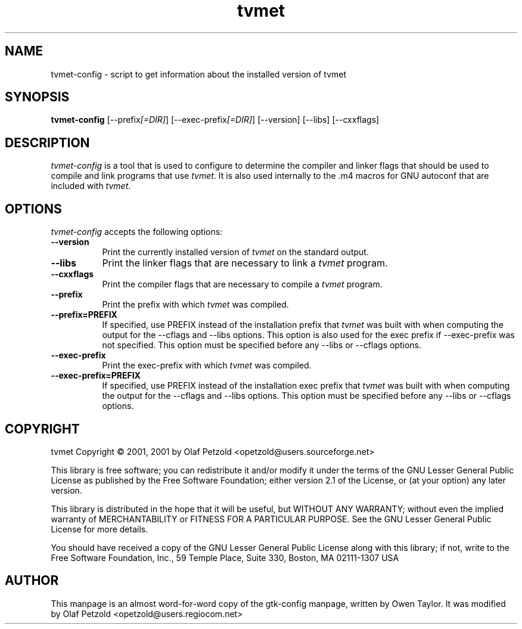 .TH tvmet 1 "August 2002"
.SH NAME
tvmet-config - script to get information about the installed version of tvmet
.SH SYNOPSIS
.B tvmet-config
[\-\-prefix\fI[=DIR]\fP] [\-\-exec\-prefix\fI[=DIR]\fP] [\-\-version] [\-\-libs] [\-\-cxxflags]
.SH DESCRIPTION
.PP
\fItvmet-config\fP is a tool that is used to configure to determine
the compiler and linker flags that should be used to compile and link
programs that use \fItvmet\fP. It is also used internally to the .m4
macros for GNU autoconf that are included with \fItvmet\fP.
.
.SH OPTIONS
.l
\fItvmet-config\fP accepts the following options:
.TP 8
.B  \-\-version
Print the currently installed version of \fItvmet\fP on the standard
output.
.TP 8
.B  \-\-libs
Print the linker flags that are necessary to link a \fItvmet\fP
program.
.TP 8
.B  \-\-cxxflags
Print the compiler flags that are necessary to compile a \fItvmet\fP
program.
.TP 8
.B  \-\-prefix
Print the prefix with which \fItvmet\fP was compiled.
.TP 8
.B  \-\-prefix=PREFIX
If specified, use PREFIX instead of the installation prefix that
\fItvmet\fP was built with when computing the output for the
\-\-cflags and \-\-libs options. This option is also used for the exec
prefix if \-\-exec\-prefix was not specified. This option must be
specified before any \-\-libs or \-\-cflags options.
.TP 8
.B  \-\-exec\-prefix
Print the exec\-prefix with which \fItvmet\fP was compiled.
.TP 8
.B  \-\-exec\-prefix=PREFIX
If specified, use PREFIX instead of the installation exec prefix that
\fItvmet\fP was built with when computing the output for the
\-\-cflags and \-\-libs options.  This option must be specified before
any \-\-libs or \-\-cflags options.
.SH COPYRIGHT
tvmet Copyright \(co 2001, 2001 by Olaf Petzold <opetzold@users.sourceforge.net>
.PP
This library is free software; you can redistribute it and/or
modify it under the terms of the GNU Lesser General Public
License as published by the Free Software Foundation; either
version 2.1 of the License, or (at your option) any later version.
.PP
This library is distributed in the hope that it will be useful,
but WITHOUT ANY WARRANTY; without even the implied warranty of
MERCHANTABILITY or FITNESS FOR A PARTICULAR PURPOSE.  See the GNU
Lesser General Public License for more details.
.PP
You should have received a copy of the GNU Lesser General Public
License along with this library; if not, write to the Free Software
Foundation, Inc., 59 Temple Place, Suite 330, Boston, MA  02111-1307  USA
.SH AUTHOR
This manpage is an almost word-for-word copy of the gtk-config
manpage, written by Owen Taylor.  It was modified by Olaf Petzold
<opetzold@users.regiocom.net>
